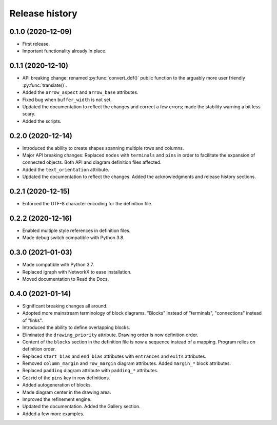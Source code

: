 Release history
===============

0.1.0 (2020-12-09)
------------------

* First release.
* Important functionality already in place.

0.1.1 (2020-12-10)
------------------

* API breaking change: renamed :py:func:`convert_ddf()` public
  function to the arguably more user friendly :py:func:`translate()`.

* Added the ``arrow_aspect`` and ``arrow_base`` attributes.

* Fixed bug when ``buffer_width`` is not set.

* Updated the documentation to reflect the changes and correct a few
  errors; made the stability warning a bit less scary.

* Added the scripts.

0.2.0 (2020-12-14)
------------------

* Introduced the ability to create shapes spanning multiple rows and
  columns.

* Major API breaking changes: Replaced ``nodes`` with ``terminals``
  and ``pins`` in order to facilitate the expansion of connected
  objects.  Both API and diagram definition files affected.

* Added the ``text_orientation`` attribute.

* Updated the documentation to reflect the changes.  Added the
  acknowledgments and release history sections.

0.2.1 (2020-12-15)
------------------

* Enforced the UTF-8 character encoding for the definition file.

0.2.2 (2020-12-16)
------------------

* Enabled multiple style references in definition files.
* Made debug switch compatible with Python 3.8.

0.3.0 (2021-01-03)
------------------

* Made compatible with Python 3.7.
* Replaced igraph with NetworkX to ease installation.
* Moved documentation to Read the Docs.

0.4.0 (2021-01-14)
------------------

* Significant breaking changes all around.

* Adopted more mainstream terminology of block diagrams.  "Blocks"
  instead of "terminals", "connections" instead of "links".

* Introduced the ability to define overlapping blocks.

* Eliminated the ``drawing_priority`` attribute.  Drawing order is now
  definition order.

* Content of the ``blocks`` section in the definition file is now a
  sequence instead of a mapping.  Program relies on definition order.
  
* Replaced ``start_bias`` and ``end_bias`` attributes with
  ``entrances`` and ``exits`` attributes.

* Removed ``column_margin`` and ``row_margin`` diagram attributes.
  Added ``margin_*`` block attributes.

* Replaced ``padding`` diagram attribute with ``padding_*``
  attributes.

* Got rid of the ``pins`` key in row definitions.

* Added autogeneration of blocks.

* Made diagram center in the drawing area.

* Improved the refinement engine.

* Updated the documentation.  Added the Gallery section.

* Added a few more examples.
